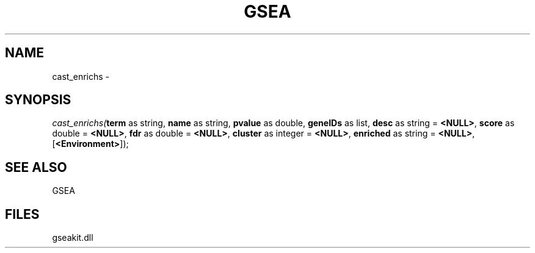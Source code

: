 .\" man page create by R# package system.
.TH GSEA 2 2000-01-01 "cast_enrichs" "cast_enrichs"
.SH NAME
cast_enrichs \- 
.SH SYNOPSIS
\fIcast_enrichs(\fBterm\fR as string, 
\fBname\fR as string, 
\fBpvalue\fR as double, 
\fBgeneIDs\fR as list, 
\fBdesc\fR as string = \fB<NULL>\fR, 
\fBscore\fR as double = \fB<NULL>\fR, 
\fBfdr\fR as double = \fB<NULL>\fR, 
\fBcluster\fR as integer = \fB<NULL>\fR, 
\fBenriched\fR as string = \fB<NULL>\fR, 
[\fB<Environment>\fR]);\fR
.SH SEE ALSO
GSEA
.SH FILES
.PP
gseakit.dll
.PP
